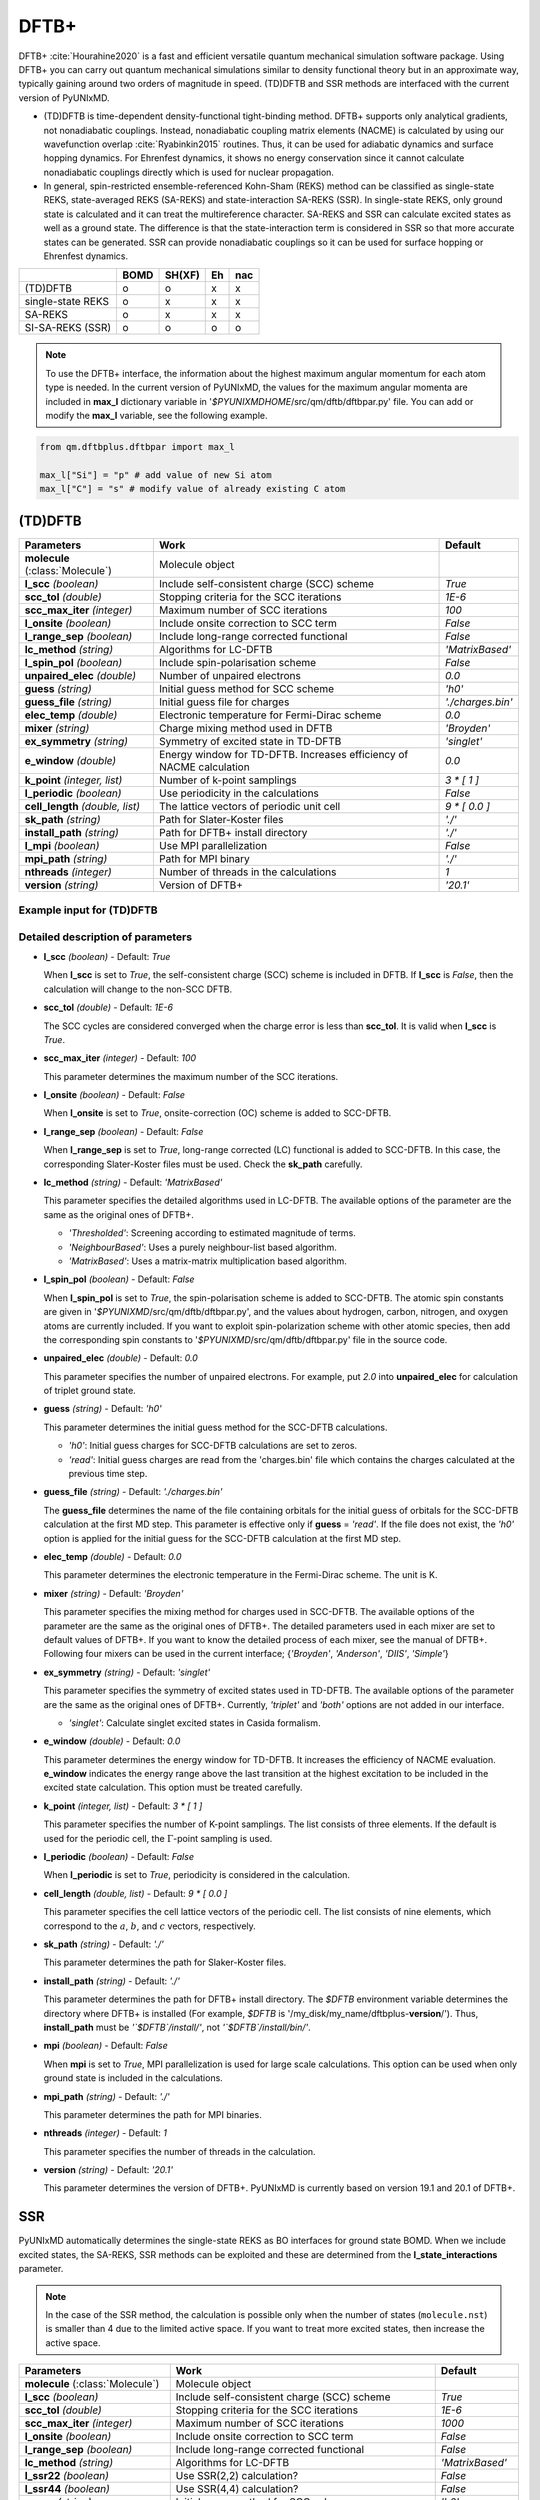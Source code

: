 
DFTB+
^^^^^^^^^^^^^^^^^^^^^^^^^^^^^^^^^^^^^^^^^^^

DFTB+ :cite:`Hourahine2020` is a fast and efficient versatile quantum mechanical simulation software package.
Using DFTB+ you can carry out quantum mechanical simulations similar to density functional
theory but in an approximate way, typically gaining around two orders of magnitude in
speed. (TD)DFTB and SSR methods are interfaced with the current version of PyUNIxMD.

- (TD)DFTB is time-dependent density-functional tight-binding method. DFTB+ supports only
  analytical gradients, not nonadiabatic couplings. Instead, nonadiabatic coupling matrix
  elements (NACME) is calculated by using our wavefunction overlap :cite:`Ryabinkin2015` routines. 
  Thus, it can be used for adiabatic dynamics and surface hopping dynamics.
  For Ehrenfest dynamics, it shows no energy conservation since it cannot calculate
  nonadiabatic couplings directly which is used for nuclear propagation.

- In general, spin-restricted ensemble-referenced Kohn-Sham (REKS) method can be classified
  as single-state REKS, state-averaged REKS (SA-REKS) and state-interaction SA-REKS (SSR).
  In single-state REKS, only ground state is calculated and it can treat the multireference
  character. SA-REKS and SSR can calculate excited states as well as a ground state. The
  difference is that the state-interaction term is considered in SSR so that more accurate
  states can be generated. SSR can provide nonadiabatic couplings so it can be used for
  surface hopping or Ehrenfest dynamics.

+-------------------+------+--------+----+-----+
|                   | BOMD | SH(XF) | Eh | nac |
+===================+======+========+====+=====+
| (TD)DFTB          | o    | o      | x  | x   |
+-------------------+------+--------+----+-----+
| single-state REKS | o    | x      | x  | x   |
+-------------------+------+--------+----+-----+
| SA-REKS           | o    | x      | x  | x   |
+-------------------+------+--------+----+-----+
| SI-SA-REKS (SSR)  | o    | o      | o  | o   |
+-------------------+------+--------+----+-----+

.. note:: To use the DFTB+ interface, the information about the highest maximum angular momentum for each atom type is
   needed. In the current version of PyUNIxMD, the values for the maximum angular momenta are included
   in **max_l** dictionary variable in '`$PYUNIXMDHOME`/src/qm/dftb/dftbpar.py' file.
   You can add or modify the **max_l** variable, see the following example.

.. code-block:: python

   from qm.dftbplus.dftbpar import max_l

   max_l["Si"] = "p" # add value of new Si atom
   max_l["C"] = "s" # modify value of already existing C atom

(TD)DFTB
"""""""""""""""""""""""""""""""""""""

+------------------------+------------------------------------------------+--------------------+
| Parameters             | Work                                           | Default            |
+========================+================================================+====================+
| **molecule**           | Molecule object                                |                    |  
| (:class:`Molecule`)    |                                                |                    |
+------------------------+------------------------------------------------+--------------------+
| **l_scc**              | Include self-consistent charge (SCC) scheme    | *True*             |
| *(boolean)*            |                                                |                    |
+------------------------+------------------------------------------------+--------------------+
| **scc_tol**            | Stopping criteria for the SCC iterations       | *1E-6*             |
| *(double)*             |                                                |                    |
+------------------------+------------------------------------------------+--------------------+
| **scc_max_iter**       | Maximum number of SCC iterations               | *100*              |
| *(integer)*            |                                                |                    |
+------------------------+------------------------------------------------+--------------------+
| **l_onsite**           | Include onsite correction to SCC term          | *False*            |
| *(boolean)*            |                                                |                    |
+------------------------+------------------------------------------------+--------------------+
| **l_range_sep**        | Include long-range corrected functional        | *False*            |
| *(boolean)*            |                                                |                    |
+------------------------+------------------------------------------------+--------------------+
| **lc_method**          | Algorithms for LC-DFTB                         | *'MatrixBased'*    |
| *(string)*             |                                                |                    |
+------------------------+------------------------------------------------+--------------------+
| **l_spin_pol**         | Include spin-polarisation scheme               | *False*            |
| *(boolean)*            |                                                |                    |
+------------------------+------------------------------------------------+--------------------+
| **unpaired_elec**      | Number of unpaired electrons                   | *0.0*              |
| *(double)*             |                                                |                    |
+------------------------+------------------------------------------------+--------------------+
| **guess**              | Initial guess method for SCC scheme            | *'h0'*             |
| *(string)*             |                                                |                    |
+------------------------+------------------------------------------------+--------------------+
| **guess_file**         | Initial guess file for charges                 | *'./charges.bin'*  |
| *(string)*             |                                                |                    |
+------------------------+------------------------------------------------+--------------------+
| **elec_temp**          | Electronic temperature for Fermi-Dirac scheme  | *0.0*              |
| *(double)*             |                                                |                    |
+------------------------+------------------------------------------------+--------------------+
| **mixer**              | Charge mixing method used in DFTB              | *'Broyden'*        |
| *(string)*             |                                                |                    |
+------------------------+------------------------------------------------+--------------------+
| **ex_symmetry**        | Symmetry of excited state in TD-DFTB           | *'singlet'*        |
| *(string)*             |                                                |                    |
+------------------------+------------------------------------------------+--------------------+
| **e_window**           | Energy window for TD-DFTB. Increases efficiency| *0.0*              |
| *(double)*             | of NACME calculation                           |                    |
+------------------------+------------------------------------------------+--------------------+
| **k_point**            | Number of k-point samplings                    | *3 \* [ 1 ]*       |
| *(integer, list)*      |                                                |                    |
+------------------------+------------------------------------------------+--------------------+
| **l_periodic**         | Use periodicity in the calculations            | *False*            |
| *(boolean)*            |                                                |                    |
+------------------------+------------------------------------------------+--------------------+
| **cell_length**        | The lattice vectors of periodic unit cell      | *9 \* [ 0.0 ]*     |
| *(double, list)*       |                                                |                    |
+------------------------+------------------------------------------------+--------------------+
| **sk_path**            | Path for Slater-Koster files                   | *'./'*             |
| *(string)*             |                                                |                    |
+------------------------+------------------------------------------------+--------------------+
| **install_path**       | Path for DFTB+ install directory               | *'./'*             |
| *(string)*             |                                                |                    |
+------------------------+------------------------------------------------+--------------------+
| **l_mpi**              | Use MPI parallelization                        | *False*            |
| *(boolean)*            |                                                |                    |
+------------------------+------------------------------------------------+--------------------+
| **mpi_path**           | Path for MPI binary                            | *'./'*             |
| *(string)*             |                                                |                    |
+------------------------+------------------------------------------------+--------------------+
| **nthreads**           | Number of threads in the calculations          | *1*                |
| *(integer)*            |                                                |                    |
+------------------------+------------------------------------------------+--------------------+
| **version**            | Version of DFTB+                               | *'20.1'*           |
| *(string)*             |                                                |                    |
+------------------------+------------------------------------------------+--------------------+

Example input for (TD)DFTB
''''''''''''''''''''''''''''''''''''

.. code-block:: python
   :linenos:

   from molecule import Molecule
   import qm, mqc

   geom = '''
   3
   example
   O  1.14  3.77  0.00  0.00  0.00  0.00
   H  2.11  3.77  0.00  0.00  0.00  0.00
   H  0.81  4.45  0.60  0.00  0.00  0.00
   '''

   mol = Molecule(geometry=geom, ndim=3, nstates=2, unit_pos='angs')

   qm = qm.dftbplus.DFTB(molecule=mol, l_scc=True, unpaired_elec=0, guess='h0', \
       ex_symmetry='singlet', sk_path='./', \
       install_path='/opt/dftbplus-20.1/install-openmp/')

   md = mqc.SHXF(molecule=mol, nsteps=100, nesteps=20, dt=0.5, unit_dt='au', \
       sigma=0.1, istate=1, hop_rescale='energy', hop_reject='keep', elec_object='density')
 
   md.run(qm=qm)

Detailed description of parameters
''''''''''''''''''''''''''''''''''''

- **l_scc** *(boolean)* - Default: *True*

  When **l_scc** is set to *True*, the self-consistent charge (SCC) scheme is included in DFTB.
  If **l_scc** is *False*, then the calculation will change to the non-SCC DFTB.

\

- **scc_tol** *(double)* - Default: *1E-6*

  The SCC cycles are considered converged when the charge error is less than **scc_tol**.
  It is valid when **l_scc** is *True*.

\

- **scc_max_iter** *(integer)* - Default: *100*

  This parameter determines the maximum number of the SCC iterations.

\

- **l_onsite** *(boolean)* - Default: *False*

  When **l_onsite** is set to *True*, onsite-correction (OC) scheme is added to SCC-DFTB.

\

- **l_range_sep** *(boolean)* - Default: *False*

  When **l_range_sep** is set to *True*, long-range corrected (LC) functional is added to SCC-DFTB.
  In this case, the corresponding Slater-Koster files must be used. Check the **sk_path** carefully.

\

- **lc_method** *(string)* - Default: *'MatrixBased'*

  This parameter specifies the detailed algorithms used in LC-DFTB.
  The available options of the parameter are the same as the original ones of DFTB+.

  + *'Thresholded'*: Screening according to estimated magnitude of terms.
  + *'NeighbourBased'*: Uses a purely neighbour-list based algorithm.
  + *'MatrixBased'*: Uses a matrix-matrix multiplication based algorithm.

\

- **l_spin_pol** *(boolean)* - Default: *False*

  When **l_spin_pol** is set to *True*, the spin-polarisation scheme is added to SCC-DFTB.
  The atomic spin constants are given in '`$PYUNIXMD`/src/qm/dftb/dftbpar.py',
  and the values about hydrogen, carbon, nitrogen, and oxygen atoms are currently included.
  If you want to exploit spin-polarization scheme with other atomic species, then add the
  corresponding spin constants to '`$PYUNIXMD`/src/qm/dftb/dftbpar.py' file in the source code.

\

- **unpaired_elec** *(double)* - Default: *0.0*

  This parameter specifies the number of unpaired electrons. For example,
  put *2.0* into **unpaired_elec** for calculation of triplet ground state.

\

- **guess** *(string)* - Default: *'h0'*

  This parameter determines the initial guess method for the SCC-DFTB calculations.

  + *'h0'*: Initial guess charges for SCC-DFTB calculations are set to zeros.
  + *'read'*: Initial guess charges are read from the 'charges.bin' file which contains the charges calculated at the previous time step.

\

- **guess_file** *(string)* - Default: *'./charges.bin'*

  The **guess_file** determines the name of the file containing orbitals for the initial guess of orbitals for the SCC-DFTB calculation at the first MD step.
  This parameter is effective only if **guess** = *'read'*.
  If the file does not exist, the *'h0'* option is applied for the initial guess for the SCC-DFTB calculation at the first MD step.

\

- **elec_temp** *(double)* - Default: *0.0*

  This parameter determines the electronic temperature in the Fermi-Dirac scheme. The unit is K.

\

- **mixer** *(string)* - Default: *'Broyden'*

  This parameter specifies the mixing method for charges used in SCC-DFTB.
  The available options of the parameter are the same as the original ones of DFTB+.
  The detailed parameters used in each mixer are set to default values of DFTB+.
  If you want to know the detailed process of each mixer, see the manual of DFTB+.
  Following four mixers can be used in the current interface; {*'Broyden'*, *'Anderson'*, *'DIIS'*, *'Simple'*}

\

- **ex_symmetry** *(string)* - Default: *'singlet'*

  This parameter specifies the symmetry of excited states used in TD-DFTB.
  The available options of the parameter are the same as the original ones of DFTB+.
  Currently, *'triplet'* and *'both'* options are not added in our interface.

  + *'singlet'*: Calculate singlet excited states in Casida formalism.

\

- **e_window** *(double)* - Default: *0.0*

  This parameter determines the energy window for TD-DFTB. It increases the efficiency
  of NACME evaluation. **e_window** indicates the energy range above the last transition at the
  highest excitation to be included in the excited state calculation. This option must be treated carefully.

\

- **k_point** *(integer, list)* - Default: *3 \* [ 1 ]*

  This parameter specifies the number of K-point samplings. The list consists of three elements.
  If the default is used for the periodic cell, the :math:`\Gamma`-point sampling is used.

\

- **l_periodic** *(boolean)* - Default: *False*

  When **l_periodic** is set to *True*, periodicity is considered in the calculation.

\

- **cell_length** *(double, list)* - Default: *9 \* [ 0.0 ]*

  This parameter specifies the cell lattice vectors of the periodic cell. The list consists of nine elements,
  which correspond to the :math:`a`, :math:`b`, and :math:`c` vectors, respectively.

\

- **sk_path** *(string)* - Default: *'./'*

  This parameter determines the path for Slaker-Koster files.

\

- **install_path** *(string)* - Default: *'./'*

  This parameter determines the path for DFTB+ install directory. The `$DFTB` environment
  variable determines the directory where DFTB+ is installed
  (For example, `$DFTB` is '/my_disk/my_name/dftbplus-**version**/').
  Thus, **install_path** must be *'`$DFTB`/install/'*, not *'`$DFTB`/install/bin/'*.

\

- **mpi** *(boolean)* - Default: *False*

  When **mpi** is set to *True*, MPI parallelization is used for large scale calculations.
  This option can be used when only ground state is included in the calculations.

\

- **mpi_path** *(string)* - Default: *'./'*

  This parameter determines the path for MPI binaries.

\

- **nthreads** *(integer)* - Default: *1*

  This parameter specifies the number of threads in the calculation.

\

- **version** *(string)* - Default: *'20.1'*

  This parameter determines the version of DFTB+.
  PyUNIxMD is currently based on version 19.1 and 20.1 of DFTB+.

SSR
"""""""""""""""""""""""""""""""""""""

PyUNIxMD automatically determines the single-state REKS as BO interfaces for ground state BOMD.
When we include excited states, the SA-REKS, SSR methods can be exploited and these are
determined from the **l_state_interactions** parameter.

.. note:: In the case of the SSR method, the calculation is possible only when the number
   of states (``molecule.nst``) is smaller than 4 due to the limited active space.
   If you want to treat more excited states, then increase the active space.

+--------------------------+------------------------------------------------+---------------------+
| Parameters               | Work                                           | Default             |
+==========================+================================================+=====================+
| **molecule**             | Molecule object                                |                     |
| (:class:`Molecule`)      |                                                |                     |
+--------------------------+------------------------------------------------+---------------------+
| **l_scc**                | Include self-consistent charge (SCC) scheme    | *True*              |
| *(boolean)*              |                                                |                     |
+--------------------------+------------------------------------------------+---------------------+
| **scc_tol**              | Stopping criteria for the SCC iterations       | *1E-6*              |
| *(double)*               |                                                |                     |
+--------------------------+------------------------------------------------+---------------------+
| **scc_max_iter**         | Maximum number of SCC iterations               | *1000*              |
| *(integer)*              |                                                |                     |
+--------------------------+------------------------------------------------+---------------------+
| **l_onsite**             | Include onsite correction to SCC term          | *False*             |
| *(boolean)*              |                                                |                     |
+--------------------------+------------------------------------------------+---------------------+
| **l_range_sep**          | Include long-range corrected functional        | *False*             |
| *(boolean)*              |                                                |                     |
+--------------------------+------------------------------------------------+---------------------+
| **lc_method**            | Algorithms for LC-DFTB                         | *'MatrixBased'*     |
| *(string)*               |                                                |                     |
+--------------------------+------------------------------------------------+---------------------+
| **l_ssr22**              | Use SSR(2,2) calculation?                      | *False*             |
| *(boolean)*              |                                                |                     |
+--------------------------+------------------------------------------------+---------------------+
| **l_ssr44**              | Use SSR(4,4) calculation?                      | *False*             |
| *(boolean)*              |                                                |                     |
+--------------------------+------------------------------------------------+---------------------+
| **guess**                | Initial guess method for SCC scheme            | *'h0'*              |
| *(string)*               |                                                |                     |
+--------------------------+------------------------------------------------+---------------------+
| **guess_file**           | Initial guess file for eigenvectors            | *'./eigenvec.bin'*  |
| *(string)*               |                                                |                     |
+--------------------------+------------------------------------------------+---------------------+
| **l_state_interactions** | Include state-interaction terms to SA-REKS     | *False*             |
| *(boolean)*              |                                                |                     |
+--------------------------+------------------------------------------------+---------------------+
| **shift**                | Level shifting value in SCC iterations         | *0.3*               |
| *(double)*               |                                                |                     |
+--------------------------+------------------------------------------------+---------------------+
| **tuning**               | Scaling factor for atomic spin constants       | *None*              |
| *(double, list)*         |                                                |                     |
+--------------------------+------------------------------------------------+---------------------+
| **cpreks_grad_alg**      | Algorithms used in CP-REKS equations           | *'pcg'*             |
| *(string)*               |                                                |                     |
+--------------------------+------------------------------------------------+---------------------+
| **cpreks_grad_tol**      | Tolerance used in the conjugate-gradient based | *1E-8*              |
| *(double)*               | algorithm                                      |                     |
+--------------------------+------------------------------------------------+---------------------+
| **l_save_memory**        | Save memory in cache used in CP-REKS equations | *False*             |
| *(boolean)*              |                                                |                     |
+--------------------------+------------------------------------------------+---------------------+
| **embedding**            | Charge-charge embedding options in QM/MM       | *None*              |
| *(string)*               | method                                         |                     |
+--------------------------+------------------------------------------------+---------------------+
| **l_periodic**           | Use periodicity in the calculations            | *False*             |
| *(boolean)*              |                                                |                     |
+--------------------------+------------------------------------------------+---------------------+
| **cell_length**          | The lattice vectors of periodic unit cell      | *9 \* [ 0.0 ]*      |
| *(double, list)*         |                                                |                     |
+--------------------------+------------------------------------------------+---------------------+
| **sk_path**              | Path for Slater-Koster files                   | *'./'*              |
| *(string)*               |                                                |                     |
+--------------------------+------------------------------------------------+---------------------+
| **install_path**         | Path for DFTB+ install directory               | *'./'*              |
| *(string)*               |                                                |                     |
+--------------------------+------------------------------------------------+---------------------+
| **nthreads**             | Number of threads in the calculations          | *1*                 |
| *(integer)*              |                                                |                     |
+--------------------------+------------------------------------------------+---------------------+
| **version**              | Version of DFTB+                               | *'20.1'*            |
| *(string)*               |                                                |                     |
+--------------------------+------------------------------------------------+---------------------+

Example input for SSR
''''''''''''''''''''''''''''''''''''

.. code-block:: python
   :linenos:

   from molecule import Molecule
   import qm, mqc

   geom = '''
   3
   example
   O  1.14  3.77  0.00  0.00  0.00  0.00
   H  2.11  3.77  0.00  0.00  0.00  0.00
   H  0.81  4.45  0.60  0.00  0.00  0.00
   '''

   mol = Molecule(geometry=geom, ndim=3, nstates=2, unit_pos='angs')

   qm = qm.dftbplus.SSR(molecule=mol, l_scc=True, l_ssr22=True, guess='h0', \
       shift=0.3, embedding=None, sk_path='./', \
       install_path='/opt/dftbplus-20.1/install-openmp/')

   md = mqc.SHXF(molecule=mol, nsteps=100, nesteps=20, dt=0.5, unit_dt='au', \
       sigma=0.1, istate=1, hop_rescale='energy', elec_object='density')

   md.run(qm=qm)

Detailed description of parameters
''''''''''''''''''''''''''''''''''''

- **l_scc** *(boolean)* - Default: *True*

  When **l_scc** is set to *True*, the self-consistent charge (SCC) scheme is included in DFTB/SSR.
  If **l_scc** is *False*, then the calculation will be halted since the SCC scheme is a mandatory option.

\

- **scc_tol** *(double)* - Default: *1E-6*

  The SCC cycles are considered converged when the charge error is less than **scc_tol**.
  It is valid when **l_scc** is *True*.

\

- **scc_max_iter** *(integer)* - Default: *1000*

  This parameter determines the maximum number of the SCC iterations.

\

- **l_onsite** *(boolean)* - Default: *False*

  When **l_onsite** is set to *True*, onsite-correction (OC) scheme is added to DFTB/SSR.
  It is currently experimental feature, and not implemented in the SSR calculation.

\

- **l_range_sep** *(boolean)* - Default: *False*

  When **l_range_sep** is set to *True*, long-range corrected (LC) functional is added to DFTB/SSR.
  To deal with the excited states properly, it is recommended to use LC funtionals for the DFTB/SSR calculations.
  In this case, the corresponding Slater-Koster files must be used. Check the **sk_path** carefully.

\

- **lc_method** *(string)* - Default: *'MatrixBased'*

  This parameter specifies the detailed algorithms used in LC-DFTB.
  The available options of the parameter are the same as the original ones of DFTB+.

  + *'Thresholded'*: Screening according to estimated magnitude of terms.
  + *'NeighbourBased'*: Uses a purely neighbour-list based algorithm.
  + *'MatrixBased'*: Uses a matrix-matrix multiplication based algorithm.

\

- **l_ssr22** *(boolean)* - Default: *False*

  When **l_ssr22** is set to *True*, the DFTB/SSR(2,2) calculation is carried out, and detailed types of the REKS calculation are
  automatically determined by ``molecule.nst`` and **l_state_interactions** parameters. If ``molecule.nst`` is *1*,
  the single-state REKS calculation is carried out. When ``molecule.nst`` is larger than *1*,
  the SA-REKS or the SI-SA-REKS calculation is executed according to the **l_state_interactions** parameter.

\

- **l_ssr44** *(boolean)* - Default: *False*

  When **l_ssr44** is set to *True*, the DFTB/SSR(4,4) calculation is carried out, and detailed types of the REKS calculation are
  automatically determined from ``molecule.nst`` and **l_state_interactions** parameters. If ``molecule.nst`` is *1*,
  the single-state REKS calculation is carried out. When ``molecule.nst`` is larger than *1*,
  the SA-REKS or the SI-SA-REKS calculation is executed according to the **l_state_interactions** parameter.
  It is currently experimental feature and not implemented.

\

- **guess** *(string)* - Default: *'h0'*

  This parameter determines the initial guess method for the DFTB/SSR method.
  The *'read'* option with the DFTB/SSR method is supported in version 20.2 (or newer).

  + *'h0'*: Initial guess orbitals for the DFTB/SSR method are generated from the diagonalization of the non-SCC Hamiltonian.
  + *'read'*: Initial guess orbitals are read from the 'eigenvec.bin' file which contains the orbitals calculated at the previous time step.

\

- **guess_file** *(string)* - Default: *'./eigenvec.bin'*

  The **guess_file** determines the name of the file containing orbitals for the initial guess of orbitals for the DFTB/SSR calculation at the first MD step.
  This parameter is effective only if **guess** = *'read'*.
  If the file does not exist, *'h0'* option is applied for the initial guess for the DFTB/SSR calculation at the first MD step.

\

- **l_state_interactions** *(boolean)* - Default: *False*

  When **l_state_interactions** is set to *True*, state-interaction terms are included so that the SI-SA-REKS states are generated.
  Otherwise, the SA-REKS states are obtained. It is valid when ``molecule.nst`` is larger
  than one. In general, it generates more reliable adiabatic states.

\

- **shift** *(double)* - Default: *0.3*

  This parameter specifies the level shifting value used in the SCC iterations. It can be helpful to increase **shift** when
  it is hard to converge the SCC iterations.

\

- **tuning** *(double, list)* - Default: *None*

  This parameter specifies the scaling factor for atomic spin constants. It must be used carefully.
  The list consists of the number of atomic species.
  For example, if you want to calculate an ethylene molecule with scaling factor of two which includes carbon and hydrogen atom,
  then you can put *[2.0, 2.0]* into **tuning** parameter.

\

- **cpreks_grad_alg** *(string)* - Default: *'pcg'*

  This parameter specifies the detailed algorithms used to solve the CP-REKS equations.

  + *'pcg'*: Uses a preconditioned conjugate-gradient based algorithm. It is generally faster than other algorithms.
  + *'cg'*: Uses a conjugate-gradient based algorithm. It is slower than *'pcg'*, but it can be helpful for systems including a high symmetry.
  + *'direct'*: Uses a direct matrix-inversion multiplication algorithm. It requires large memory allocation.

\

- **cpreks_grad_tol** *(double)* - Default: *1E-8*

  This parameter determines the tolerance used in the conjugate-gradient based algorithm for solving the CP-REKS equations.
  This is not used when **cpreks_grad_alg** is *'direct'*.

\

- **l_save_memory** *(boolean)* - Default: *False*

  This parameter controls whether to save memory used in the CP-REKS equations in cache or not.
  If **l_save_memory** sets to *True*, some variables which needs large memory allocation are saved in the memory.
  In general, this becomes a faster option. If **l_save_memory** sets to *False*, not saved in the cache.
  This option is recommended for large systems.

\

- **embedding** *(string)* - Default: *None*

  This parameter specifies the charge-charge embedding option used in the QM/MM method.
  It is recommended option for the environments showing high polarity.
  The **embedding** of the QM object must be same with the **embedding** defined in the MM object.
  If this parameter is *None*, the charge-charge embedding is not included in the QM/MM calculation.

  + *'mechanical'*: Uses a mechanical charge-charge embedding option.
    The interactions are treated as the energies between MM point charges.
  + *'electrostatic'*: Uses a electrostatic charge-charge embedding option.
    Point charges as one-electron terms are included in the Hamiltonian.

\

- **l_periodic** *(boolean)* - Default: *False*

  When **l_periodic** is set to *True*, periodicity is considered in the calculation.
  Only :math:`\Gamma`-point sampling is supported with the DFTB/SSR method when the periodicity is considered.

\

- **cell_length** *(double, list)* - Default: *9 \* [ 0.0 ]*

  This parameter specifies the cell lattice vectors of the periodic cell. The list consists of nine elements,
  which correspond to the :math:`a`, :math:`b`, and :math:`c` vectors, respectively.

\

- **sk_path** *(string)* - Default: *'./'*

  This parameter determines the path for Slaker-Koster files.

\

- **install_path** *(string)* - Default: *'./'*

  This parameter determines the path for DFTB+ install directory. The `$DFTB` environment
  variable determines the directory where DFTB+ is installed
  (For example, `$DFTB` is '/my_disk/my_name/dftbplus-**version**/').
  Thus, **install_path** must be *'`$DFTB`/install/'*, not *'`$DFTB`/install/bin/'*.

\

- **nthreads** *(integer)* - Default: *1*

  This parameter specifies the number of threads in the calculation.

\

- **version** *(string)* - Default: *'20.1'*

  This parameter determines the version of DFTB+.
  PyUNIxMD is currently based on version 20.1 of DFTB+.

